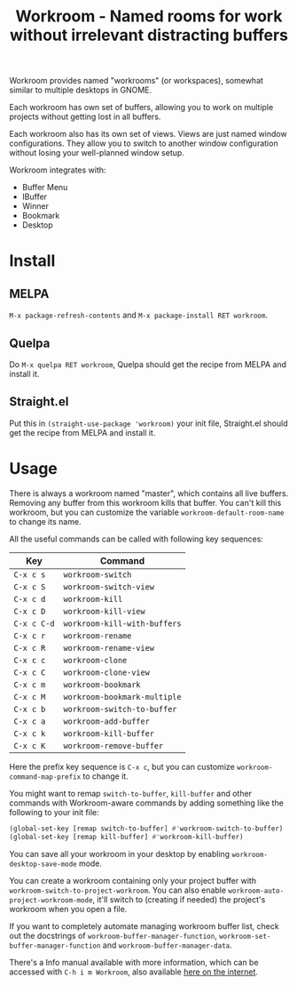 #+title: Workroom - Named rooms for work without irrelevant distracting buffers

Workroom provides named "workrooms" (or workspaces), somewhat similar
to multiple desktops in GNOME.

Each workroom has own set of buffers, allowing you to work on multiple
projects without getting lost in all buffers.

Each workroom also has its own set of views.  Views are just named
window configurations.  They allow you to switch to another window
configuration without losing your well-planned window setup.

Workroom integrates with:

+ Buffer Menu
+ IBuffer
+ Winner
+ Bookmark
+ Desktop

* Install

** MELPA

=M-x package-refresh-contents= and =M-x package-install RET workroom=.

** Quelpa

Do =M-x quelpa RET workroom=, Quelpa should get the recipe from MELPA
and install it.

** Straight.el

Put this in ~(straight-use-package 'workroom)~ your init file,
Straight.el should get the recipe from MELPA and install it.

* Usage

There is always a workroom named "master", which contains all live
buffers.  Removing any buffer from this workroom kills that buffer.
You can't kill this workroom, but you can customize the variable
~workroom-default-room-name~ to change its name.

All the useful commands can be called with following key sequences:

| Key         | Command                      |
|-------------+------------------------------|
| ~C-x c s~   | ~workroom-switch~            |
| ~C-x c S~   | ~workroom-switch-view~       |
| ~C-x c d~   | ~workroom-kill~              |
| ~C-x c D~   | ~workroom-kill-view~         |
| ~C-x c C-d~ | ~workroom-kill-with-buffers~ |
| ~C-x c r~   | ~workroom-rename~            |
| ~C-x c R~   | ~workroom-rename-view~       |
| ~C-x c c~   | ~workroom-clone~             |
| ~C-x c C~   | ~workroom-clone-view~        |
| ~C-x c m~   | ~workroom-bookmark~          |
| ~C-x c M~   | ~workroom-bookmark-multiple~ |
| ~C-x c b~   | ~workroom-switch-to-buffer~  |
| ~C-x c a~   | ~workroom-add-buffer~        |
| ~C-x c k~   | ~workroom-kill-buffer~       |
| ~C-x c K~   | ~workroom-remove-buffer~     |

Here the prefix key sequence is ~C-x c~, but you can customize
~workroom-command-map-prefix~ to change it.

You might want to remap ~switch-to-buffer~, ~kill-buffer~ and other
commands with Workroom-aware commands by adding something like the
following to your init file:

#+begin_src emacs-lisp
(global-set-key [remap switch-to-buffer] #'workroom-switch-to-buffer)
(global-set-key [remap kill-buffer] #'workroom-kill-buffer)
#+end_src

You can save all your workroom in your desktop by enabling
~workroom-desktop-save-mode~ mode.

You can create a workroom containing only your project buffer with
~workroom-switch-to-project-workroom~.  You can also enable
~workroom-auto-project-workroom-mode~, it'll switch to (creating if
needed) the project's workroom when you open a file.

If you want to completely automate managing workroom buffer list,
check out the docstrings of ~workroom-buffer-manager-function~,
~workroom-set-buffer-manager-function~ and
~workroom-buffer-manager-data~.

There's a Info manual available with more information, which can be
accessed with =C-h i m Workroom=, also available [[https://elpa.nongnu.org/nongnu-devel/doc/workroom.html][here on the internet]].
